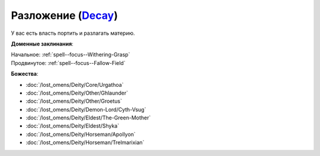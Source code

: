 .. title:: Домен разложения (Decay Domain)

.. rst-class:: domain
.. _Domain--Decay:

Разложение (`Decay <https://2e.aonprd.com/Domains.aspx?ID=42>`_)
=============================================================================================================

У вас есть власть портить и разлагать материю.

**Доменные заклинания**:

| Начальное: :ref:`spell--focus--Withering-Grasp`
| Продвинутое: :ref:`spell--focus--Fallow-Field`


**Божества**:

* :doc:`/lost_omens/Deity/Core/Urgathoa`
* :doc:`/lost_omens/Deity/Other/Ghlaunder`
* :doc:`/lost_omens/Deity/Other/Groetus`
* :doc:`/lost_omens/Deity/Demon-Lord/Cyth-Vsug`
* :doc:`/lost_omens/Deity/Eldest/The-Green-Mother`
* :doc:`/lost_omens/Deity/Eldest/Shyka`
* :doc:`/lost_omens/Deity/Horseman/Apollyon`
* :doc:`/lost_omens/Deity/Horseman/Trelmarixian`
